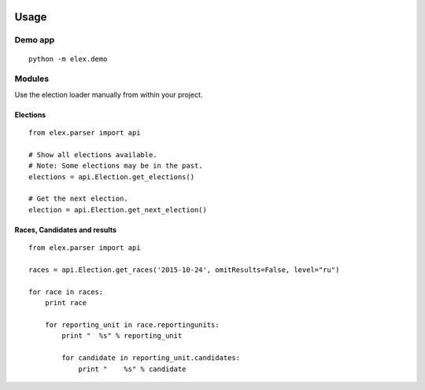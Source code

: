 .. figure:: https://cloud.githubusercontent.com/assets/109988/10567244/25ec282e-75cc-11e5-9d9a-fdeba61828a6.png
   :alt: 

Usage
-----

Demo app
~~~~~~~~

::

    python -m elex.demo

Modules
~~~~~~~

Use the election loader manually from within your project.

Elections
^^^^^^^^^

::

    from elex.parser import api

    # Show all elections available.
    # Note: Some elections may be in the past.
    elections = api.Election.get_elections()

    # Get the next election.
    election = api.Election.get_next_election()

Races, Candidates and results
^^^^^^^^^^^^^^^^^^^^^^^^^^^^^

::

    from elex.parser import api

    races = api.Election.get_races('2015-10-24', omitResults=False, level="ru")

    for race in races:
        print race

        for reporting_unit in race.reportingunits:
            print "  %s" % reporting_unit

            for candidate in reporting_unit.candidates:
                print "    %s" % candidate
